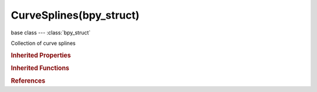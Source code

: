 CurveSplines(bpy_struct)
========================

.. module:: bpy.types

base class --- :class:`bpy_struct`

.. class:: CurveSplines(bpy_struct)

   Collection of curve splines

   .. attribute:: active

      Active curve spline

      :type: :class:`Spline`

   .. method:: new(type)

      Add a new spline to the curve

      :arg type:

         type for the new spline

      :type type: enum in ['POLY', 'BEZIER', 'BSPLINE', 'CARDINAL', 'NURBS']
      :return:

         The newly created spline

      :rtype: :class:`Spline`

   .. method:: remove(spline)

      Remove a spline from a curve

      :arg spline:

         The spline to remove

      :type spline: :class:`Spline`, (never None)

   .. method:: clear()

      Remove all splines from a curve


   .. classmethod:: bl_rna_get_subclass(id, default=None)
   
      :arg id: The RNA type identifier.
      :type id: string
      :return: The RNA type or default when not found.
      :rtype: :class:`bpy.types.Struct` subclass


   .. classmethod:: bl_rna_get_subclass_py(id, default=None)
   
      :arg id: The RNA type identifier.
      :type id: string
      :return: The class or default when not found.
      :rtype: type


.. rubric:: Inherited Properties

.. hlist::
   :columns: 2

   * :class:`bpy_struct.id_data`

.. rubric:: Inherited Functions

.. hlist::
   :columns: 2

   * :class:`bpy_struct.as_pointer`
   * :class:`bpy_struct.driver_add`
   * :class:`bpy_struct.driver_remove`
   * :class:`bpy_struct.get`
   * :class:`bpy_struct.is_property_hidden`
   * :class:`bpy_struct.is_property_readonly`
   * :class:`bpy_struct.is_property_set`
   * :class:`bpy_struct.items`
   * :class:`bpy_struct.keyframe_delete`
   * :class:`bpy_struct.keyframe_insert`
   * :class:`bpy_struct.keys`
   * :class:`bpy_struct.path_from_id`
   * :class:`bpy_struct.path_resolve`
   * :class:`bpy_struct.property_unset`
   * :class:`bpy_struct.type_recast`
   * :class:`bpy_struct.values`

.. rubric:: References

.. hlist::
   :columns: 2

   * :class:`Curve.splines`

